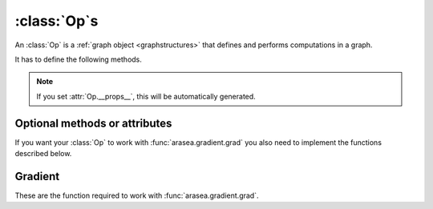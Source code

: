 
.. _op_contract:

=============
:class:`Op`\s
=============

An :class:`Op` is a :ref:`graph object <graphstructures>` that defines and performs computations in a graph.

It has to define the following methods.

.. function:: make_node(*inputs)

  This method is responsible for creating output :class:`Variable`\s of a
  suitable symbolic `Type` to serve as the outputs of this :Class:`Op`'s
  application.  The :class:`Variable`\s found in ``*inputs`` must be operated on
  using Aesara's symbolic language to compute the symbolic output
  :class:`Variable`\s. This method should put these outputs into an :class:`Apply`
  instance, and return the :class:`Apply` instance.

  This method creates an :class:`Apply` node representing the application of
  the `Op` on the inputs provided. If the `Op` cannot be applied to these
  inputs, it must raise an appropriate exception.

  The inputs of the :class:`Apply` instance returned by this call must be
  ordered correctly: a subsequent ``self.make_node(*apply.inputs)``
  must produce something equivalent to the first ``apply``.

.. function:: perform(node, inputs, output_storage)

  This method computes the function associated to this :class:`Op`. ``node`` is
  an :class:`Apply` node created by the :class:`Op`'s :meth:`Op.make_node` method. ``inputs``
  is a list of references to data to operate on using non-symbolic
  statements, (i.e., statements in Python, NumPy). ``output_storage``
  is a list of storage cells where the variables of the computation
  must be put.

  More specifically:

    - ``node``: This is a reference to an :class:`Apply` node which was previously
      obtained via the :meth:`Op.make_node` method. It is typically not
      used in simple :class:`Op`\s, but it contains symbolic information that
      could be required for complex :class:`Op`\s.

    - ``inputs``: This is a list of data from which the values stored in ``output_storage``
      are to be computed using non-symbolic language.

    - ``output_storage``: This is a list of storage cells where the output is to be stored.
      A storage cell is a one-element list. It is forbidden to change
      the length of the list(s) contained in ``output_storage``.
      There is one storage cell for each output of the :class:`Op`.

      The data put in ``output_storage`` must match the type of the
      symbolic output. This is a situation where the ``node`` argument
      can come in handy.

      A function :class:`Mode` may allow ``output_storage`` elements to persist
      between evaluations, or it may reset ``output_storage`` cells to
      hold a value of ``None``.  It can also pre-allocate some memory
      for the :class:`Op` to use.  This feature can allow :meth:`Op.perform` to reuse
      memory between calls, for example. If there is something
      preallocated in the ``output_storage``, it will be of the good
      dtype, but can have the wrong shape and have any stride pattern.

  This method must be determined by the inputs. That is to say, if
  it is evaluated once on inputs A and returned B, then if ever
  inputs C, equal to A, are presented again, then outputs equal to
  B must be returned again.

  You must be careful about aliasing outputs to inputs, and making
  modifications to any of the inputs. See :ref:`Views and inplace
  operations <views_and_inplace>` before writing a :meth:`Op.perform`
  implementation that does either of these things.


.. function:: __eq__(other)

  ``other`` is also an :class:`Op`.

  Returning ``True`` here is a promise to the rewrite system
  that the other :class:`Op` will produce exactly the same graph effects
  (e.g. from its :meth:`Op.perform`) as this one, given identical inputs. This means it
  will produce the same output values, it will destroy the same
  inputs (same :attr:`Op.destroy_map`), and will alias outputs to the same
  inputs (same :attr:`Op.view_map`). For more details, see
  :ref:`views_and_inplace`.

  .. note::

      If you set ``__props__``, this will be automatically generated.


.. function:: __hash__()

  If two :class:`Op` instances compare equal, then they **must** return the
  same hash value.

  Equally important, this hash value must not change during the
  lifetime of self.  :class:`Op` instances should be immutable in this
  sense.

.. note::

    If you set :attr:`Op.__props__`, this will be automatically generated.

.. op_optional:

Optional methods or attributes
==============================

.. attribute:: __props__

  Default: Undefined

  Must be a tuple.  Lists the name of the attributes which influence
  the computation performed.  This will also enable the automatic
  generation of appropriate ``__eq__``, ``__hash__`` and ``__str__`` methods.
  Should be set to ``()`` if you have no attributes that are relevant to
  the computation to generate the methods.

  .. versionadded:: 0.7

.. attribute:: default_output

  Default: None

  If this member variable is an integer, then the default
  implementation of ``__call__`` will return
  ``node.outputs[self.default_output]``, where ``node`` was returned
  by :meth:`Op.make_node`.  Otherwise, the entire list of outputs will be
  returned, unless it is of length 1, where the single element will be
  returned by itself.

.. function:: make_thunk(node, storage_map, compute_map, no_recycling, impl=None)

   This function must return a thunk, that is a zero-arguments
   function that encapsulates the computation to be performed by this
   :class:`Op` on the arguments of the node.

   :param node: :class:`Apply` instance
     The node for which a thunk is requested.
   :param storage_map: dict of lists
     This maps variables to a one-element lists holding the variable's
     current value. The one-element list acts as pointer to the value
     and allows sharing that "pointer" with other nodes and instances.
   :param compute_map: dict of lists
     This maps variables to one-element lists holding booleans.  If
     the value is 0 then the variable has not been computed and the
     value should not be considered valid.  If the value is 1 the
     variable has been computed and the value is valid.  If the value
     is 2 the variable has been garbage-collected and is no longer
     valid, but shouldn't be required anymore for this call.
   :param no_recycling: WRITEME
     WRITEME
   :param impl: None, 'c' or 'py'
     Which implementation to use.

   The returned function must ensure that is sets the computed
   variables as computed in the `compute_map`.

   Defining this function removes the requirement for :meth:`perform`
   or C code, as you will define the thunk for the computation
   yourself.

.. function:: __call__(*inputs, **kwargs)

   By default this is a convenience function which calls
   :meth:`make_node` with the supplied arguments and returns the
   result indexed by `default_output`.  This can be overridden by
   subclasses to do anything else, but must return either an Aesara
   :class:`Variable` or a list of :class:`Variable`\s.

   If you feel the need to override `__call__` to change the graph
   based on the arguments, you should instead create a function that
   will use your :class:`Op` and build the graphs that you want and call that
   instead of the :class:`Op` instance directly.

.. function:: infer_shape(fgraph, node, shapes)

   This function is needed for shape rewrites. ``shapes`` is a
   list with one tuple for each input of the :class:`Apply` node (which corresponds
   to the inputs of the :class:`Op`).  Each tuple contains as many elements as the
   number of dimensions of the corresponding input. The value of each element
   is the shape (number of items) along the corresponding dimension of that
   specific input.

   While this might sound complicated, it is nothing more than the shape
   of each input as symbolic variables (one per dimension).

   The function should return a list with one tuple for each output.
   Each tuple should contain the corresponding output's computed shape.

   Implementing this method will allow Aesara to compute the output's
   shape without computing the output itself, potentially sparing you
   a costly recomputation.

.. function:: flops(inputs, outputs)

   It is only used to have more information printed by the memory
   profiler.  It makes it print the mega flops and giga flops per
   second for each apply node. It takes as inputs two lists: one for the
   inputs and one for the outputs. They contain tuples that are the
   shapes of the corresponding inputs/outputs.

.. function:: __str__()

   This allows you to specify a more informative string representation of your
   :class:`Op`. If an `Op` has parameters, it is highly recommended to have the
   ``__str__`` method include the name of the :class:`Op` and the :Class:`Op`'s parameters'
   values.

   .. note::

     If you set `__props__`, this will be automatically generated.
     You can still override it for custom output.

.. function:: do_constant_folding(fgraph, node)

   Default: Return ``True``

   By default when rewrites are enabled, we remove during
   function compilation :class:`Apply` nodes whose inputs are all constants.
   We replace the :class:`Apply` node with an Aesara constant variable.
   This way, the :class:`Apply` node is not executed at each function
   call. If you want to force the execution of an :class:`Op` during the
   function call, make do_constant_folding return False.

   As done in the Alloc :class:`Op`, you can return False only in some cases by
   analyzing the graph from the node parameter.

.. function:: debug_perform(node, inputs, output_storage)

   Undefined by default.

   If you define this function then it will be used instead of C code
   or :meth:`Op.perform` to do the computation while debugging (currently
   DebugMode, but others may also use it in the future).  It has the
   same signature and contract as :meth:`Op.perform`.

   This enables :class:`Op`\s that cause trouble with DebugMode with their
   normal behaviour to adopt a different one when run under that
   mode. If your :class:`Op` doesn't have any problems, don't implement this.

If you want your :class:`Op` to work with :func:`arasea.gradient.grad` you also
need to implement the functions described below.

Gradient
========

These are the function required to work with :func:`arasea.gradient.grad`.

.. function:: grad(inputs, output_gradients)

  If the :class:`Op` being defined is differentiable, its gradient may be
  specified symbolically in this method. Both ``inputs`` and
  ``output_gradients`` are lists of symbolic Aesara :class:`Variable`\s and
  those must be operated on using Aesara's symbolic language. The :meth:`Op.grad`
  method must return a list containing one :class:`Variable` for each
  input. Each returned :class:`Variable` represents the gradient with respect
  to that input computed based on the symbolic gradients with respect
  to each output.

  If the output is not differentiable with respect to an input then
  this method should be defined to return a variable of type :class:`NullType`
  for that input. Likewise, if you have not implemented the gradient
  computation for some input, you may return a variable of type
  :class:`NullType` for that input. :mod:`arasea.gradient` contains convenience
  methods that can construct the variable for you:
  :func:`arasea.gradient.grad_undefined` and
  :func:`arasea.gradient.grad_not_implemented`, respectively.

  If an element of ``output_gradient`` is of type
  :class:`arasea.gradient.DisconnectedType`, it means that the cost is not a
  function of this output. If any of the :class:`Op`'s inputs participate in
  the computation of only disconnected outputs, then :meth:`Op.grad` should
  return :class:`DisconnectedType` variables for those inputs.

  If the :meth:`Op.grad` method is not defined, then Aesara assumes it has been
  forgotten.  Symbolic differentiation will fail on a graph that
  includes this :class:`Op`.

  It must be understood that the :meth:`Op.grad` method is not meant to
  return the gradient of the :class:`Op`'s output. :func:`arasea.grad` computes
  gradients; :meth:`Op.grad` is a helper function that computes terms that
  appear in gradients.

  If an :class:`Op` has a single vector-valued output ``y`` and a single
  vector-valued input ``x``, then the :meth:`Op.grad` method will be passed ``x`` and a
  second vector ``z``. Define ``J`` to be the Jacobian of ``y`` with respect to
  ``x``. The :meth:`Op.grad` method should return ``dot(J.T,z)``. When
  :func:`arasea.grad` calls the :meth:`Op.grad` method, it will set ``z`` to be the
  gradient of the cost ``C`` with respect to ``y``. If this :class:`Op` is the only :class:`Op`
  that acts on ``x``, then ``dot(J.T,z)`` is the gradient of C with respect to
  ``x``.  If there are other :class:`Op`\s that act on ``x``, :func:`arasea.grad` will
  have to add up the terms of ``x``'s gradient contributed by the other
  :meth:`Op.grad` method.

  In practice, an :class:`Op`'s input and output are rarely implemented as
  single vectors.  Even if an :class:`Op`'s output consists of a list
  containing a scalar, a sparse matrix, and a 4D tensor, you can think
  of these objects as being formed by rearranging a vector. Likewise
  for the input. In this view, the values computed by the :meth:`Op.grad` method
  still represent a Jacobian-vector product.

  In practice, it is probably not a good idea to explicitly construct
  the Jacobian, which might be very large and very sparse. However,
  the returned value should be equal to the Jacobian-vector product.

  So long as you implement this product correctly, you need not
  understand what :func:`arasea.gradient.grad` is doing, but for the curious the
  mathematical justification is as follows:

  In essence, the :meth:`Op.grad` method must simply implement through symbolic
  :class:`Variable`\s and operations the chain rule of differential
  calculus. The chain rule is the mathematical procedure that allows
  one to calculate the total derivative :math:`\frac{d C}{d x}` of the
  final scalar symbolic `Variable` ``C`` with respect to a primitive
  symbolic :class:`Variable` x found in the list ``inputs``.  The :meth:`Op.grad` method
  does this using ``output_gradients`` which provides the total
  derivative :math:`\frac{d C}{d f}` of ``C`` with respect to a symbolic
  :class:`Variable` that is returned by the `Op` (this is provided in
  ``output_gradients``), as well as the knowledge of the total
  derivative :math:`\frac{d f}{d x}` of the latter with respect to the
  primitive :class:`Variable` (this has to be computed).

  In mathematics, the total derivative of a scalar variable :math:`C` with
  respect to a vector of scalar variables :math:`x`, i.e. the gradient, is
  customarily represented as the row vector of the partial
  derivatives, whereas the total derivative of a vector of scalar
  variables :math:`f` with respect to another :math:`x`, is customarily
  represented by the matrix of the partial derivatives, i.e. the
  Jacobian matrix. In this convenient setting, the chain rule
  says that the gradient of the final scalar variable :math:`C` with
  respect to the primitive scalar variables in :math:`x` through those in
  :math:`f` is simply given by the matrix product:
  :math:`\frac{d C}{d x} = \frac{d C}{d f} * \frac{d f}{d x}`.

  Here, the chain rule must be implemented in a similar but slightly
  more complex setting: Aesara provides in the list
  ``output_gradients`` one gradient for each of the :class:`Variable`\s returned
  by the `Op`. Where :math:`f` is one such particular :class:`Variable`, the
  corresponding gradient found in ``output_gradients`` and
  representing :math:`\frac{d C}{d f}` is provided with a shape
  similar to :math:`f` and thus not necessarily as a row vector of scalars.
  Furthermore, for each :class:`Variable` :math:`x` of the :class:`Op`'s list of input variables
  ``inputs``, the returned gradient representing :math:`\frac{d C}{d
  x}` must have a shape similar to that of :class:`Variable` x.

  If the output list of the :class:`Op` is :math:`[f_1, ... f_n]`, then the
  list ``output_gradients`` is :math:`[grad_{f_1}(C), grad_{f_2}(C),
  ... , grad_{f_n}(C)]`.  If ``inputs`` consists of the list
  :math:`[x_1, ..., x_m]`, then `Op.grad` should return the list
  :math:`[grad_{x_1}(C), grad_{x_2}(C), ..., grad_{x_m}(C)]`, where
  :math:`(grad_{y}(Z))_i = \frac{\partial Z}{\partial y_i}` (and
  :math:`i` can stand for multiple dimensions).

  In other words, :meth:`Op.grad` does not return :math:`\frac{d f_i}{d
  x_j}`, but instead the appropriate dot product specified by the
  chain rule: :math:`\frac{d C}{d x_j} = \frac{d C}{d f_i} \cdot
  \frac{d f_i}{d x_j}`.  Both the partial differentiation and the
  multiplication have to be performed by :meth:`Op.grad`.

  Aesara currently imposes the following constraints on the values
  returned by the :meth:`Op.grad` method:

  1) They must be :class:`Variable` instances.
  2) When they are types that have dtypes, they must never have an integer dtype.

  The output gradients passed *to* :meth:`Op.grad` will also obey these constraints.

  Integers are a tricky subject. Integers are the main reason for
  having :class:`DisconnectedType`, :class:`NullType` or zero gradient. When you have an
  integer as an argument to your :meth:`Op.grad` method, recall the definition of
  a derivative to help you decide what value to return:

  :math:`\frac{d f}{d x} = \lim_{\epsilon \rightarrow 0} (f(x+\epsilon)-f(x))/\epsilon`.

  Suppose your function f has an integer-valued output. For most
  functions you're likely to implement in Aesara, this means your
  gradient should be zero, because :math:`f(x+epsilon) = f(x)` for almost all
  :math:`x`. (The only other option is that the gradient could be undefined,
  if your function is discontinuous everywhere, like the rational
  indicator function)

  Suppose your function :math:`f` has an integer-valued input. This is a
  little trickier, because you need to think about what you mean
  mathematically when you make a variable integer-valued in
  Aesara. Most of the time in machine learning we mean ":math:`f` is a
  function of a real-valued :math:`x`, but we are only going to pass in
  integer-values of :math:`x`". In this case, :math:`f(x+\epsilon)` exists, so the
  gradient through :math:`f` should be the same whether :math:`x` is an integer or a
  floating point variable. Sometimes what we mean is ":math:`f` is a function
  of an integer-valued :math:`x`, and :math:`f` is only defined where :math:`x` is an
  integer." Since :math:`f(x+\epsilon)` doesn't exist, the gradient is
  undefined.  Finally, many times in Aesara, integer valued inputs
  don't actually affect the elements of the output, only its shape.

  If your function :math:`f` has both an integer-valued input and an
  integer-valued output, then both rules have to be combined:

  - If :math:`f` is defined at :math:`x + \epsilon`, then the input gradient is
    defined. Since :math:`f(x+\epsilon)` would be equal to :math:`f(x)` almost
    everywhere, the gradient should be zero (first rule).

  - If :math:`f` is only defined where :math:`x` is an integer, then the gradient
    is undefined, regardless of what the gradient with respect to the
    output is.

  Examples:

  1) :math:`f(x,y)` is a dot product between :math:`x` and :math:`y`. :math:`x` and :math:`y` are integers.
     Since the output is also an integer, :math:`f` is a step function.
     Its gradient is zero almost everywhere, so :meth:`Op.grad` should return
     zeros in the shape of :math:`x` and :math:`y`.
  2) :math:`f(x,y)` is a dot product between :math:`x` and :math:`y`. :math:`x`
     is floating point and :math:`y` is an integer.  In this case the output is
     floating point. It doesn't matter that :math:`y` is an integer.  We
     consider :math:`f` to still be defined at :math:`f(x,y+\epsilon)`. The
     gradient is exactly the same as if :math:`y` were floating point.
  3) :math:`f(x,y)` is the argmax of :math:`x` along axis :math:`y`.  The
     gradient with respect to :math:`y` is undefined, because :math:`f(x,y)` is
     not defined for floating point :math:`y`. How could you take an argmax
     along a fractional axis?  The gradient with respect to :math:`x` is 0,
     because :math:`f(x+\epsilon, y) = f(x)` almost everywhere.
  4) :math:`f(x,y)` is a vector with :math:`y` elements, each of which taking on
     the value :math:`x` The :meth:`Op.grad` method should return
     :class:`DisconnectedType` for :math:`y`, because the elements of :math:`f`
     don't depend on :math:`y`. Only the shape of :math:`f` depends on
     :math:`y`. You probably also want to implement a connection_pattern method to encode this.
  5) :math:`f(x) = int(x)` converts float :math:`x` into an integer. :math:`g(y) = float(y)`
     converts an integer :math:`y` into a float.  If the final cost :math:`C = 0.5 *
     g(y) = 0.5 g(f(x))`, then the gradient with respect to :math:`y` will be 0.5,
     even if :math:`y` is an integer. However, the gradient with respect to :math:`x` will be
     0, because the output of :math:`f` is integer-valued.

.. function:: connection_pattern(node):

  Sometimes needed for proper operation of :func:`arasea.gradient.grad`.

  Returns a list of list of booleans.

  ``Op.connection_pattern[input_idx][output_idx]`` is true if the
  elements of ``inputs[input_idx]`` have an effect on the elements of
  ``outputs[output_idx]``.

  The ``node`` parameter is needed to determine the number of inputs. Some
  :class:`Op`\s such as :class:`Subtensor` take a variable number of inputs.

  If no connection_pattern is specified, :func:`arasea.gradient.grad` will
  assume that all inputs have some elements connected to some
  elements of all outputs.

  This method conveys two pieces of information that are otherwise
  not part of the Aesara graph:

  1) Which of the :class:`Op`'s inputs are truly ancestors of each of the
     :class:`Op`'s outputs. Suppose an :class:`Op` has two inputs, :math:`x` and :math:`y`, and
     outputs :math:`f(x)` and :math:`g(y)`. :math:`y` is not really an ancestor of :math:`f`, but
     it appears to be so in the Aesara graph.
  2) Whether the actual elements of each input/output are relevant to a
     computation.
     For example, the shape :class:`Op` does not read its input's elements,
     only its shape metadata. :math:`\frac{d shape(x)}{dx}` should thus raise
     a disconnected input exception (if these exceptions are enabled).
     As another example, the elements of the :class:`Alloc` :class:`Op`'s outputs
     are not affected by the shape arguments to the :class:`Alloc` :class:`Op`.

  Failing to implement this function for an :class:`Op` that needs it can
  result in two types of incorrect behavior:

  1) :func:`arasea.gradient.grad` erroneously raising a ``TypeError`` reporting that
     a gradient is undefined.
  2) :func:`arasea.gradient.grad` failing to raise a ``ValueError`` reporting that
     an input is disconnected.

  Even if connection_pattern is not implemented correctly, if
  :func:`arasea.gradient.grad` returns an expression, that expression will be
  numerically correct.

.. function:: R_op(inputs, eval_points)

   Optional, to work with :func:`arasea.gradient.R_op`.

   This function implements the application of the R-operator on the
   function represented by your :class:`Op`. Let assume that function is :math:`f`,
   with input :math:`x`, applying the R-operator means computing the
   Jacobian of :math:`f` and right-multiplying it by :math:`v`, the evaluation
   point, namely: :math:`\frac{\partial f}{\partial x} v`.

   ``inputs`` are the symbolic variables corresponding to the value of
   the input where you want to evaluate the Jacobian, and ``eval_points``
   are the symbolic variables corresponding to the value you want to
   right multiply the Jacobian with.

   Same conventions as for the :meth:`Op.grad` method hold. If your :class:`Op`
   is not differentiable, you can return None. Note that in contrast to the
   method :meth:`Op.grad`, for :meth:`Op.R_op` you need to return the
   same number of outputs as there are outputs of the :class:`Op`. You can think
   of it in the following terms. You have all your inputs concatenated
   into a single vector :math:`x`. You do the same with the evaluation
   points (which are as many as inputs and of the shame shape) and obtain
   another vector :math:`v`. For each output, you reshape it into a vector,
   compute the Jacobian of that vector with respect to :math:`x` and
   multiply it by :math:`v`. As a last step you reshape each of these
   vectors you obtained for each outputs (that have the same shape as
   the outputs) back to their corresponding shapes and return them as the
   output of the :meth:`Op.R_op` method.

   :ref:`List of op with r op support <R_op_list>`.
